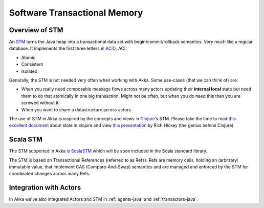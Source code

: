 
.. _stm-java:

#####################################
 Software Transactional Memory
#####################################


Overview of STM
===============

An `STM <http://en.wikipedia.org/wiki/Software_transactional_memory>`_ turns the
Java heap into a transactional data set with begin/commit/rollback
semantics. Very much like a regular database. It implements the first three
letters in `ACID`_; ACI:

* Atomic
* Consistent
* Isolated

.. _ACID: http://en.wikipedia.org/wiki/ACID

Generally, the STM is not needed very often when working with Akka. Some
use-cases (that we can think of) are:

- When you really need composable message flows across many actors updating
  their **internal local** state but need them to do that atomically in one big
  transaction. Might not be often, but when you do need this then you are
  screwed without it.
- When you want to share a datastructure across actors.

The use of STM in Akka is inspired by the concepts and views in `Clojure`_\'s
STM. Please take the time to read `this excellent document`_ about state in
clojure and view `this presentation`_ by Rich Hickey (the genius behind
Clojure).

.. _Clojure: http://clojure.org/
.. _this excellent document: http://clojure.org/state
.. _this presentation: http://www.infoq.com/presentations/Value-Identity-State-Rich-Hickey


Scala STM
=========

The STM supported in Akka is `ScalaSTM`_ which will be soon included in the
Scala standard library.

.. _ScalaSTM: http://nbronson.github.com/scala-stm/

The STM is based on Transactional References (referred to as Refs). Refs are
memory cells, holding an (arbitrary) immutable value, that implement CAS
(Compare-And-Swap) semantics and are managed and enforced by the STM for
coordinated changes across many Refs.


Integration with Actors
=======================

In Akka we've also integrated Actors and STM in :ref:`agents-java` and
:ref:`transactors-java`.
